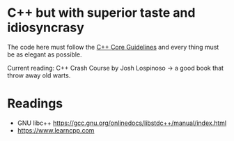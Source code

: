 * C++ but with superior taste and idiosyncrasy
The code here must follow the [[https://github.com/isocpp/CppCoreGuidelines][C++ Core Guidelines]] and every thing must be as elegant as possible.

Current reading: C++ Crash Course by Josh Lospinoso -> a good book that throw away old warts.


* Readings

- GNU libc++
  [[https://gcc.gnu.org/onlinedocs/libstdc++/manual/index.html]]
- [[https://www.learncpp.com]]

